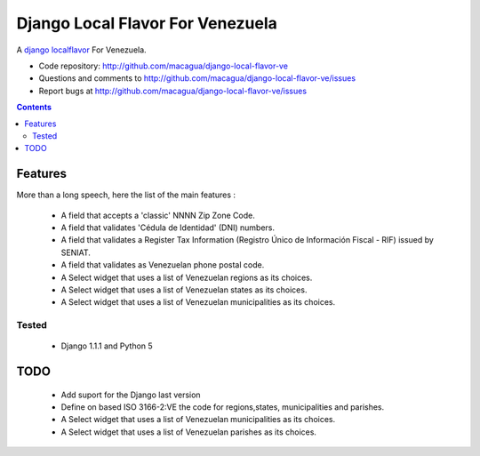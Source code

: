 =================================
Django Local Flavor For Venezuela
=================================

A django_ localflavor_ For Venezuela.

- Code repository: http://github.com/macagua/django-local-flavor-ve
- Questions and comments to http://github.com/macagua/django-local-flavor-ve/issues
- Report bugs at http://github.com/macagua/django-local-flavor-ve/issues


.. contents::

Features
========

More than a long speech, here the list of the main features :

  * A field that accepts a 'classic' NNNN Zip Zone Code.
  * A field that validates 'Cédula de Identidad' (DNI) numbers.
  * A field that validates a Register Tax Information (Registro Único de Información Fiscal - RIF) issued by SENIAT.
  * A field that validates as Venezuelan phone postal code.
  * A Select widget that uses a list of Venezuelan regions as its choices.
  * A Select widget that uses a list of Venezuelan states as its choices.
  * A Select widget that uses a list of Venezuelan municipalities as its choices.

Tested 
------

  * Django 1.1.1 and Python 5


TODO
====

  * Add suport for the Django last version 
  * Define on based ISO 3166-2:VE the code for regions,states, municipalities and parishes.
  * A Select widget that uses a list of Venezuelan municipalities as its choices.
  * A Select widget that uses a list of Venezuelan parishes as its choices.


.. _django: http://djangoproject.com/
.. _localflavor: http://docs.djangoproject.com/en/dev/ref/contrib/localflavor/
  

